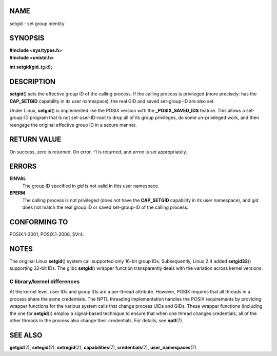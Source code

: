 NAME
====

setgid - set group identity

SYNOPSIS
========

| **#include <sys/types.h>**
| **#include <unistd.h>**

**int setgid(gid_t**\ *gid*\ **);**

DESCRIPTION
===========

**setgid**\ () sets the effective group ID of the calling process. If
the calling process is privileged (more precisely: has the
**CAP_SETGID** capability in its user namespace), the real GID and saved
set-group-ID are also set.

Under Linux, **setgid**\ () is implemented like the POSIX version with
the **\_POSIX_SAVED_IDS** feature. This allows a set-group-ID program
that is not set-user-ID-root to drop all of its group privileges, do
some un-privileged work, and then reengage the original effective group
ID in a secure manner.

RETURN VALUE
============

On success, zero is returned. On error, -1 is returned, and *errno* is
set appropriately.

ERRORS
======

**EINVAL**
   The group ID specified in *gid* is not valid in this user namespace.

**EPERM**
   The calling process is not privileged (does not have the
   **CAP_SETGID** capability in its user namespace), and *gid* does not
   match the real group ID or saved set-group-ID of the calling process.

CONFORMING TO
=============

POSIX.1-2001, POSIX.1-2008, SVr4.

NOTES
=====

The original Linux **setgid**\ () system call supported only 16-bit
group IDs. Subsequently, Linux 2.4 added **setgid32**\ () supporting
32-bit IDs. The glibc **setgid**\ () wrapper function transparently
deals with the variation across kernel versions.

C library/kernel differences
----------------------------

At the kernel level, user IDs and group IDs are a per-thread attribute.
However, POSIX requires that all threads in a process share the same
credentials. The NPTL threading implementation handles the POSIX
requirements by providing wrapper functions for the various system calls
that change process UIDs and GIDs. These wrapper functions (including
the one for **setgid**\ ()) employ a signal-based technique to ensure
that when one thread changes credentials, all of the other threads in
the process also change their credentials. For details, see
**nptl**\ (7).

SEE ALSO
========

**getgid**\ (2), **setegid**\ (2), **setregid**\ (2),
**capabilities**\ (7), **credentials**\ (7), **user_namespaces**\ (7)
